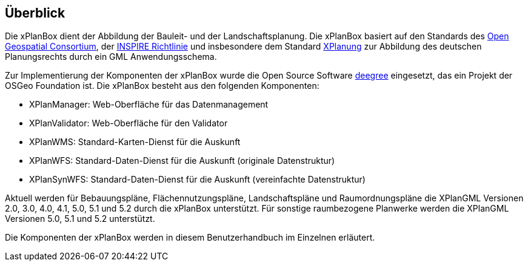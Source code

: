 [[ueberblick]]
== Überblick


Die xPlanBox dient der Abbildung der Bauleit- und der
Landschaftsplanung. Die xPlanBox basiert auf den Standards des
http://www.opengeospatial.org[Open Geospatial Consortium], der
http://inspire.ec.europa.eu[INSPIRE Richtlinie] und insbesondere dem
Standard http://www.xplanung.de[XPlanung] zur Abbildung des deutschen
Planungsrechts durch ein GML Anwendungsschema.

Zur Implementierung der Komponenten der xPlanBox wurde die Open Source
Software http://www.deegree.org[deegree] eingesetzt, das ein
Projekt der OSGeo Foundation ist. Die xPlanBox besteht aus den
folgenden Komponenten:

* XPlanManager: Web-Oberfläche für das Datenmanagement
* XPlanValidator: Web-Oberfläche für den Validator
* XPlanWMS: Standard-Karten-Dienst für die Auskunft
* XPlanWFS: Standard-Daten-Dienst für die Auskunft (originale
Datenstruktur)
* XPlanSynWFS: Standard-Daten-Dienst für die Auskunft (vereinfachte
Datenstruktur)

Aktuell werden für Bebauungspläne, Flächennutzungspläne, Landschaftspläne und Raumordnungspläne die XPlanGML Versionen 2.0, 3.0, 4.0, 4.1, 5.0, 5.1 und 5.2 durch die xPlanBox unterstützt.
Für sonstige raumbezogene Planwerke werden die XPlanGML Versionen 5.0, 5.1 und 5.2 unterstützt.

Die Komponenten der xPlanBox werden in diesem Benutzerhandbuch im
Einzelnen erläutert.
